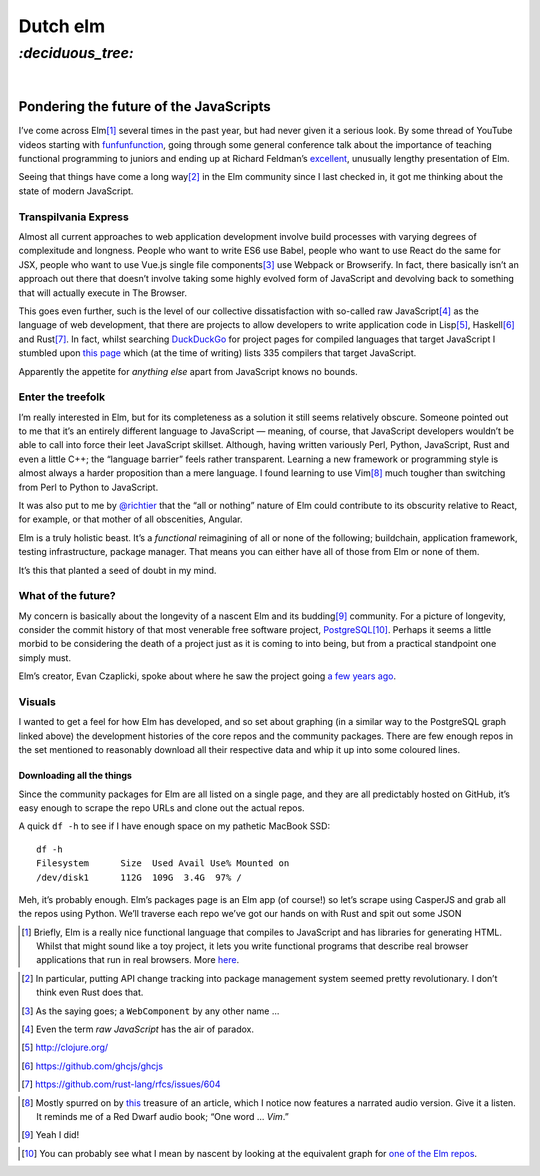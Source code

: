 Dutch elm
#########

`:deciduous_tree:`
==================
|

Pondering the future of the JavaScripts
---------------------------------------
I’ve come across Elm\ [#]_ several times in the past year, but had never given
it a serious look. By some thread of YouTube videos starting with
funfunfunction_, going through some general conference talk about the
importance of teaching functional programming to juniors and ending up at
Richard Feldman’s excellent_, unusually lengthy presentation of Elm.

.. _funfunfunction: https://www.youtube.com/channel/UCO1cgjhGzsSYb1rsB4bFe4Q
.. _excellent: https://www.youtube.com/watch?v=zBHB9i8e3Kc

Seeing that things have come a long way\ [#]_ in the Elm community since I last
checked in, it got me thinking about the state of modern JavaScript.


Transpilvania Express
'''''''''''''''''''''
Almost all current approaches to web application development involve build
processes with varying degrees of complexitude and longness. People who want to
write ES6 use Babel, people who want to use React do the same for JSX, people
who want to use Vue.js single file components\ [#]_ use Webpack or Browserify.
In fact, there basically isn’t an approach out there that doesn’t involve
taking some highly evolved form of JavaScript and devolving back to something
that will actually execute in The Browser.

This goes even further, such is the level of our collective dissatisfaction
with so-called raw JavaScript\ [#]_ as the language of web development, that
there are projects to allow developers to write application code in Lisp\ [#]_,
Haskell\ [#]_ and Rust\ [#]_. In fact, whilst searching DuckDuckGo_ for project
pages for compiled languages that target JavaScript I stumbled upon
`this page`_ which (at the time of writing) lists 335 compilers that target
JavaScript.

Apparently the appetite for *anything else* apart from JavaScript knows no
bounds.

Enter the treefolk
''''''''''''''''''
I’m really interested in Elm, but for its completeness as a solution it still
seems relatively obscure. Someone pointed out to me that it’s an entirely
different language to JavaScript — meaning, of course, that JavaScript
developers wouldn’t be able to call into force their leet JavaScript skillset.
Although, having written variously Perl, Python, JavaScript, Rust and even a
little C++; the “language barrier” feels rather transparent. Learning a new
framework or programming style is almost always a harder proposition than a
mere language. I found learning to use Vim\ [#]_ much tougher than switching
from Perl to Python to JavaScript.

It was also put to me by `@richtier`_ that the “all or nothing” nature of Elm
could contribute to its obscurity relative to React, for example, or that
mother of all obscenities, Angular.

.. _`@richtier`: https://github.com/richtier

Elm is a truly holistic beast. It’s a *functional* reimagining of all or none
of the following; buildchain, application framework, testing infrastructure,
package manager. That means you can either have all of those from Elm or none
of them.

It’s this that planted a seed of doubt in my mind.

What of the future?
'''''''''''''''''''
My concern is basically about the longevity of a nascent Elm and its budding\
[#]_ community. For a picture of longevity, consider the commit history of that
most venerable free software project, PostgreSQL_\ [#]_. Perhaps it seems a
little morbid to be considering the death of a project just as it is coming to
into being, but from a practical standpoint one simply must.

Elm’s creator, Evan Czaplicki, spoke about where he saw the project going
`a few years ago`_.

.. _`a few years ago`: https://www.youtube.com/watch?v=Bv8elmoComE

Visuals
'''''''
I wanted to get a feel for how Elm has developed, and so set about graphing (in
a similar way to the PostgreSQL graph linked above) the development histories
of the core repos and the community packages. There are few enough repos in the
set mentioned to reasonably download all their respective data and whip it up
into some coloured lines.

Downloading all the things
^^^^^^^^^^^^^^^^^^^^^^^^^^
Since the community packages for Elm are all listed on a single page, and they
are all predictably hosted on GitHub, it’s easy enough to scrape the repo URLs
and clone out the actual repos.

A quick ``df -h`` to see if I have enough space on my pathetic MacBook SSD::

    df -h
    Filesystem      Size  Used Avail Use% Mounted on
    /dev/disk1      112G  109G  3.4G  97% /

Meh, it’s probably enough. Elm’s packages page is an Elm app (of course!) so
let’s scrape using CasperJS and grab all the repos using Python. We’ll traverse
each repo we’ve got our hands on with Rust and spit out some JSON 


.. _PostgreSQL: https://github.com/postgres/postgres/graphs/contributors




.. _DuckDuckGo: https://duck.co/blog/post/297/help-for-programmers
.. _`this page`: https://github.com/jashkenas/coffeescript/wiki/List-of-languages-that-compile-to-JS

.. [#] Briefly, Elm is a really nice functional language that compiles to
       JavaScript and has libraries for generating HTML. Whilst that might
       sound like a toy project, it lets you write functional programs that
       describe real browser applications that run in real browsers. More
       here_.
.. _here: http://elm-lang.org/
.. [#] In particular, putting API change tracking into package management
       system seemed pretty revolutionary. I don’t think even Rust does that.
.. [#] As the saying goes; a ``WebComponent`` by any other name ...
.. [#] Even the term *raw JavaScript* has the air of paradox.
.. [#] http://clojure.org/
.. [#] https://github.com/ghcjs/ghcjs
.. [#] https://github.com/rust-lang/rfcs/issues/604
.. _this: https://www.norfolkwinters.com/vim-creep/
.. [#] Mostly spurred on by this_ treasure of an article, which I notice now
       features a narrated audio version. Give it a listen. It reminds me of a
       Red Dwarf audio book; “One word ... *Vim*.”
.. [#] Yeah I did!
.. _`one of the Elm repos`: https://github.com/elm-lang/elm-compiler/graphs/contributors
.. [#] You can probably see what I mean by nascent by looking at the
       equivalent graph for `one of the Elm repos`_.
